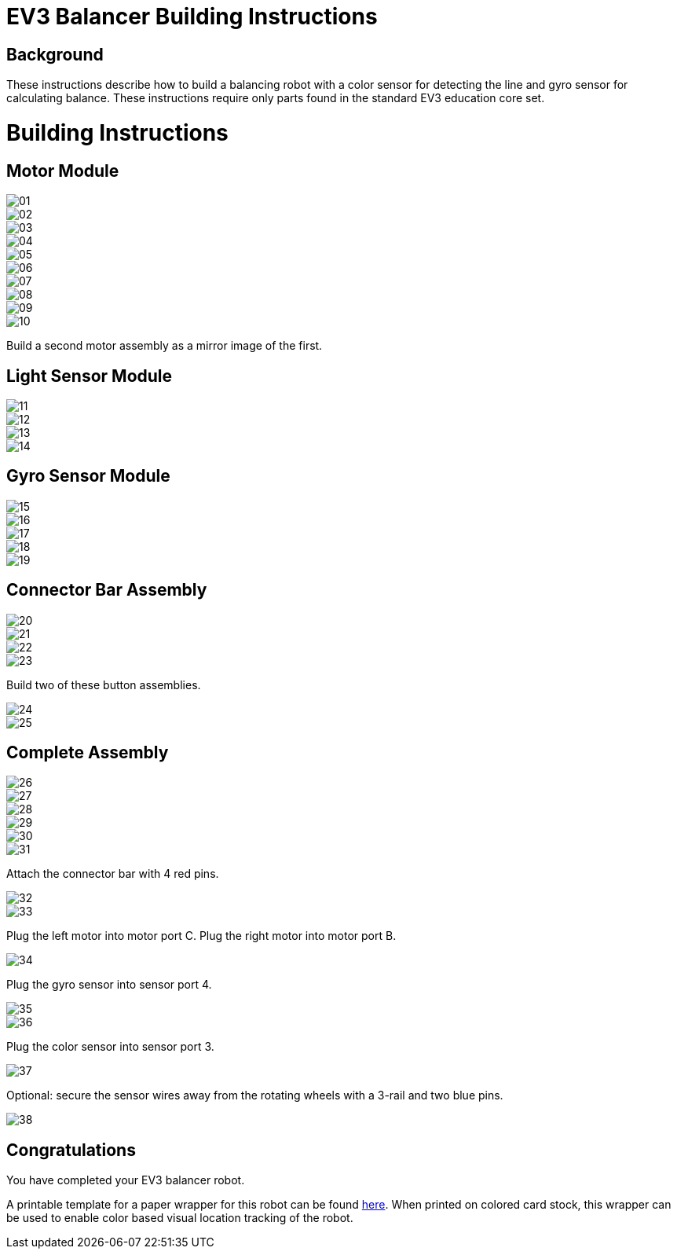 = EV3 Balancer Building Instructions

== Background

These instructions describe how to build a balancing robot with a color sensor
for detecting the line and gyro sensor for calculating balance. These
instructions require only parts found in the standard EV3 education core set.

= Building Instructions

== Motor Module

image::img/01.jpg[]
image::img/02.jpg[]
image::img/03.jpg[]
image::img/04.jpg[]
image::img/05.jpg[]
image::img/06.jpg[]
image::img/07.jpg[]
image::img/08.jpg[]
image::img/09.jpg[]
image::img/10.jpg[]

Build a second motor assembly as a mirror image of the first.

== Light Sensor Module

image::img/11.jpg[]
image::img/12.jpg[]
image::img/13.jpg[]
image::img/14.jpg[]

== Gyro Sensor Module

image::img/15.jpg[]
image::img/16.jpg[]
image::img/17.jpg[]
image::img/18.jpg[]
image::img/19.jpg[]

== Connector Bar Assembly

image::img/20.jpg[]
image::img/21.jpg[]
image::img/22.jpg[]
image::img/23.jpg[]

Build two of these button assemblies.

image::img/24.jpg[]
image::img/25.jpg[]

== Complete Assembly

image::img/26.jpg[]
image::img/27.jpg[]
image::img/28.jpg[]
image::img/29.jpg[]
image::img/30.jpg[]
image::img/31.jpg[]

Attach the connector bar with 4 red pins.

image::img/32.jpg[]
image::img/33.jpg[]

Plug the left motor into motor port C. Plug the right motor into motor port B.

image::img/34.jpg[]

Plug the gyro sensor into sensor port 4.

image::img/35.jpg[]
image::img/36.jpg[]

Plug the color sensor into sensor port 3.

image::img/37.jpg[]

Optional: secure the sensor wires away from the rotating wheels with a 3-rail
and two blue pins.

image::img/38.jpg[]

== Congratulations

You have completed your EV3 balancer robot.

A printable template for a paper wrapper for this robot can be found
link:wrapper/wrapper.pdf[here]. When printed on colored card stock, this wrapper
can be used to enable color based visual location tracking of the robot.
